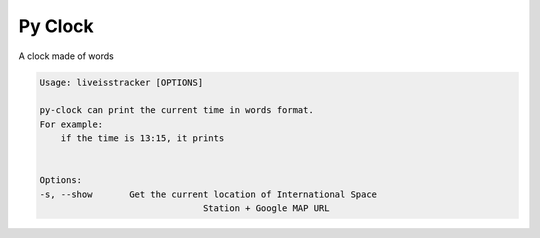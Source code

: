 Py Clock
========

A clock made of words

.. code:: bash

    Usage: liveisstracker [OPTIONS]

    py-clock can print the current time in words format.
    For example:
        if the time is 13:15, it prints


    Options:
    -s, --show       Get the current location of International Space
                                   Station + Google MAP URL

